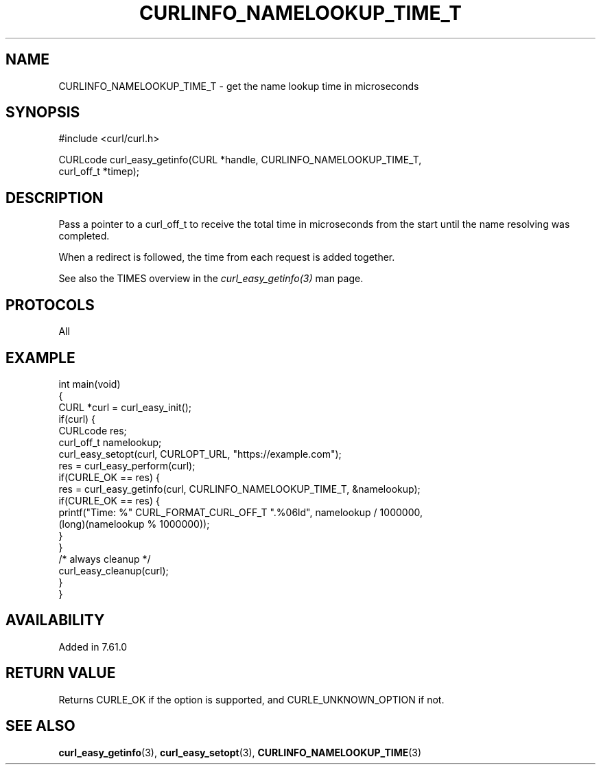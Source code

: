.\" **************************************************************************
.\" *                                  _   _ ____  _
.\" *  Project                     ___| | | |  _ \| |
.\" *                             / __| | | | |_) | |
.\" *                            | (__| |_| |  _ <| |___
.\" *                             \___|\___/|_| \_\_____|
.\" *
.\" * Copyright (C) Daniel Stenberg, <daniel@haxx.se>, et al.
.\" *
.\" * This software is licensed as described in the file COPYING, which
.\" * you should have received as part of this distribution. The terms
.\" * are also available at https://curl.se/docs/copyright.html.
.\" *
.\" * You may opt to use, copy, modify, merge, publish, distribute and/or sell
.\" * copies of the Software, and permit persons to whom the Software is
.\" * furnished to do so, under the terms of the COPYING file.
.\" *
.\" * This software is distributed on an "AS IS" basis, WITHOUT WARRANTY OF ANY
.\" * KIND, either express or implied.
.\" *
.\" * SPDX-License-Identifier: curl
.\" *
.\" **************************************************************************
.\"
.TH CURLINFO_NAMELOOKUP_TIME_T 3 "28 Apr 2018" libcurl libcurl
.SH NAME
CURLINFO_NAMELOOKUP_TIME_T \- get the name lookup time in microseconds
.SH SYNOPSIS
.nf
#include <curl/curl.h>

CURLcode curl_easy_getinfo(CURL *handle, CURLINFO_NAMELOOKUP_TIME_T,
                           curl_off_t *timep);
.fi
.SH DESCRIPTION
Pass a pointer to a curl_off_t to receive the total time in microseconds
from the start until the name resolving was completed.

When a redirect is followed, the time from each request is added together.

See also the TIMES overview in the \fIcurl_easy_getinfo(3)\fP man page.
.SH PROTOCOLS
All
.SH EXAMPLE
.nf
int main(void)
{
  CURL *curl = curl_easy_init();
  if(curl) {
    CURLcode res;
    curl_off_t namelookup;
    curl_easy_setopt(curl, CURLOPT_URL, "https://example.com");
    res = curl_easy_perform(curl);
    if(CURLE_OK == res) {
      res = curl_easy_getinfo(curl, CURLINFO_NAMELOOKUP_TIME_T, &namelookup);
      if(CURLE_OK == res) {
        printf("Time: %" CURL_FORMAT_CURL_OFF_T ".%06ld", namelookup / 1000000,
               (long)(namelookup % 1000000));
      }
    }
    /* always cleanup */
    curl_easy_cleanup(curl);
  }
}
.fi
.SH AVAILABILITY
Added in 7.61.0
.SH RETURN VALUE
Returns CURLE_OK if the option is supported, and CURLE_UNKNOWN_OPTION if not.
.SH "SEE ALSO"
.BR curl_easy_getinfo (3),
.BR curl_easy_setopt (3),
.BR CURLINFO_NAMELOOKUP_TIME (3)
